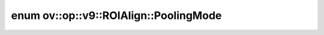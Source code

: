 .. index:: pair: enum; PoolingMode
.. _doxid-classov_1_1op_1_1v9_1_1_r_o_i_align_1aa6d46dab33d253ef2943e7cc6c68031a:

enum ov::op::v9::ROIAlign::PoolingMode
======================================



.. ref-code-block:: cpp
	:class: doxyrest-overview-code-block

	#include <roi_align.hpp>

	enum PoolingMode
	{
	    :target:`AVG<doxid-classov_1_1op_1_1v9_1_1_r_o_i_align_1aa6d46dab33d253ef2943e7cc6c68031aafcefd647d6a866603c627b11347c707a>`,
	    :target:`MAX<doxid-classov_1_1op_1_1v9_1_1_r_o_i_align_1aa6d46dab33d253ef2943e7cc6c68031aa26a4b44a837bf97b972628509912b4a5>`,
	};

